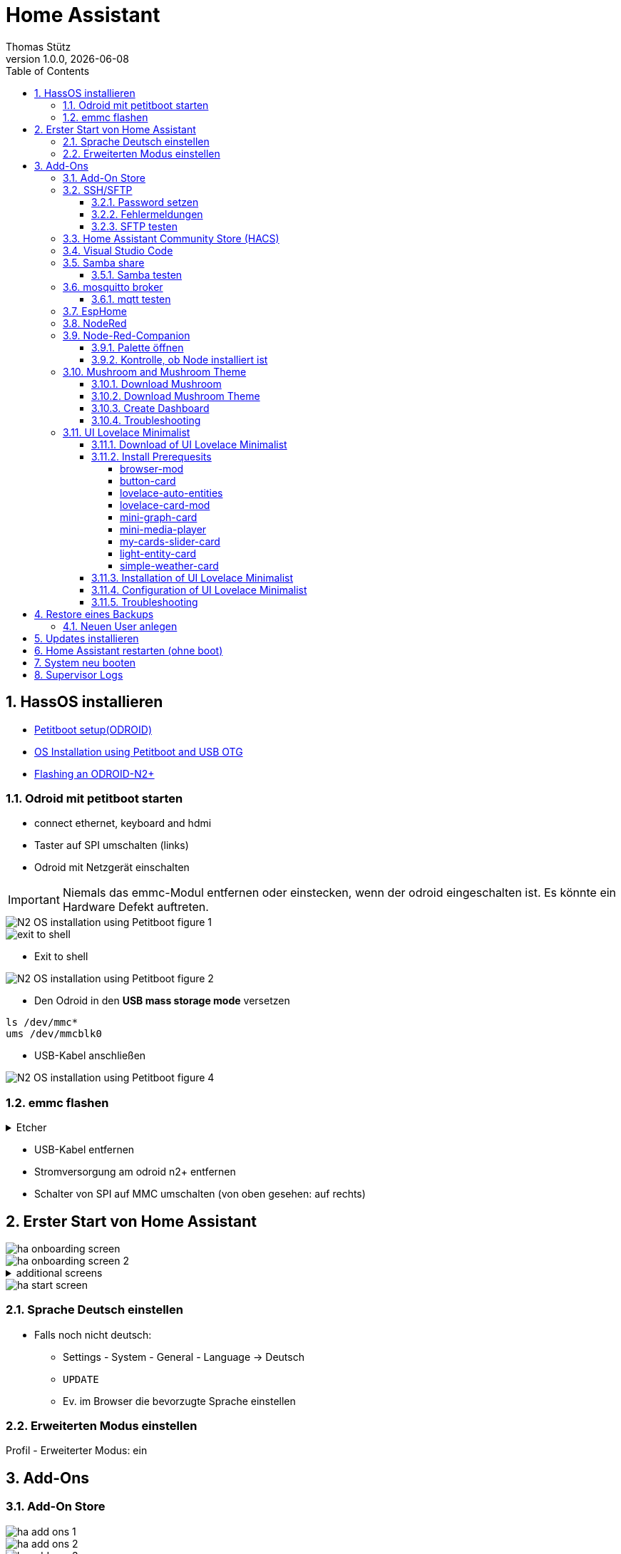 = Home Assistant
Thomas Stütz
1.0.0, {docdate}
ifndef::imagesdir[:imagesdir: images]
:icons: font
:sectnums:    // Nummerierung der Überschriften / section numbering
:toc:
:toclevels: 4
:experimental:
//https://gist.github.com/dcode/0cfbf2699a1fe9b46ff04c41721dda74?permalink_comment_id=3948218
ifdef::env-github[]
:tip-caption: :bulb:
:note-caption: :information_source:
:important-caption: :heavy_exclamation_mark:
:caution-caption: :fire:
:warning-caption: :warning:
endif::[]

== HassOS installieren

* https://wiki.odroid.com/getting_started/petitboot/os_installation_using_otg#petitboot_setup_odroid[Petitboot setup(ODROID)^]
* https://magazine.odroid.com/article/os-installation-using-petitboot-and-usb-otg/[OS Installation using Petitboot and USB OTG^]
* https://www.home-assistant.io/common-tasks/os#flashing-an-odroid-n2[Flashing an ODROID-N2+^]

//--

=== Odroid mit petitboot starten

* connect ethernet, keyboard and hdmi
* Taster auf SPI umschalten (links)
* Odroid mit Netzgerät einschalten

IMPORTANT: Niemals das emmc-Modul entfernen oder einstecken, wenn der odroid eingeschalten ist. Es könnte ein Hardware Defekt auftreten.

image::N2-OS-installation-using-Petitboot-figure-1.jpg[]


image::exit-to-shell.png[]


* Exit to shell

image::N2-OS-installation-using-Petitboot-figure-2.jpg[]

* Den Odroid in den *USB mass storage mode* versetzen

----
ls /dev/mmc*
ums /dev/mmcblk0
----

* USB-Kabel anschließen

image::N2-OS-installation-using-Petitboot-figure-4.jpg[]

=== emmc flashen

.Etcher
[%collapsible]
====

image::etcher-01.png[]
image::etcher-02.png[]
image::etcher-03.png[]
image::etcher-04.png[]
image::etcher-05.png[]
image::etcher-06.png[]
image::etcher-07.png[]


====

* USB-Kabel entfernen

* Stromversorgung am odroid n2+ entfernen

* Schalter von SPI auf MMC umschalten (von oben gesehen: auf rechts)

== Erster Start von Home Assistant

image::ha-onboarding-screen.png[]

image::ha-onboarding-screen-2.png[]

.additional screens
[%collapsible]
====

image::ha-onboarding-screen-3.png[]

image::ha-onboarding-screen-4.png[]

====

image::ha-start-screen.png[]

=== Sprache Deutsch einstellen

* Falls noch nicht deutsch:
** Settings - System - General - Language -> Deutsch
** kbd:[UPDATE]
** Ev. im Browser die bevorzugte Sprache einstellen


=== Erweiterten Modus einstellen

Profil - Erweiterter Modus: ein


== Add-Ons

=== Add-On Store

image::ha-add-ons-1.png[]

image::ha-add-ons-2.png[]

image::ha-add-ons-3.png[]



=== SSH/SFTP

image::addon-ssh-web-terminal.png[]

image::addon-ssh-web-terminal-2.png[]

image::addon-ssh-web-terminal-3.png[]

==== Password setzen

image::addon-ssh-web-terminal-4.png[]

.Für sftp muss der username root sein
image::addon-ssh-web-terminal-5.png[]


* kbd:[SPEICHERN]

* Entwicklerwerkzeuge - kbd:[NEU STARTEN]

==== Fehlermeldungen

image::addon-ssh-web-terminal-6.png[]

.Terminal ausprobieren
image::addon-ssh-web-terminal-7.png[]

.Fehlerlog ist jetzt auch ok
image::addon-ssh-web-terminal-8.png[]

==== SFTP testen

image::addon-ssh-web-terminal-9.png[]

=== Home Assistant Community Store (HACS)

* https://hacs.xyz/docs/setup/download/

image::addon-hacs-1.png[]

image::addon-hacs-2.png[]

* Entwicklerwerkzeuge - kbd:[NEU STARTEN]

* Cache leeren

image::addon-hacs-3.png[]

* Einstellungen - Geräte und Dienste - kbd:[INTEGRATION HINZUFÜGEN]

* "HACS" im Suchfeld eingeben

image::addon-hacs-4.png[]

image::addon-hacs-5.png[]

image::addon-hacs-6.png[]

image::addon-hacs-7.png[]

image::addon-hacs-8.png[]

image::addon-hacs-9.png[]

=== Visual Studio Code

* Nachdem nun der HACS installiert wurde, können wir ihn auch benutzen.

* HACS - Add-ons - kbd:[GO NOW] - kbd:[ADD-ON STORE]

image::addon-vscode-1.png[]

image::addon-vscode-2.png[]

* kbd:[INSTALLIEREN]

image::addon-vscode-3.png[]

image::addon-vscode-4.png[]

* alle Optionen aktivieren

* kbd:[STARTEN]

.Hier kann man die config-dateien editieren
image::addon-vscode-5.png[]

=== Samba share

* Einstellungen - Add-ons - kbd:[ADD-ON STORE]

image::addon-samba-01.png[]

image::addon-samba-02.png[]

* kbd:[INSTALL]

image::addon-samba-03.png[]

* kbd:[START]

image::addon-samba-04.png[]

* Entwicklerwerkzeuge - kbd:[NEU STARTEN]

image::addon-samba-05.png[]

image::addon-samba-06.png[]

image::addon-samba-07.png[]



[%collapsible]
====
[source,yaml]
----
username: leo
password: passme
workgroup: WORKGROUP
compatibility_mode: false
veto_files:
  - ._*
  - .DS_Store
  - Thumbs.db
  - icon?
  - .Trashes
allow_hosts:
  - 10.0.0.0/8
  - 172.16.0.0/12
  - 192.168.0.0/16
  - fe80::/10
----
====

* kbd:[SPEICHERN]

* Tab "Informationen"

* kbd:[STARTEN]

image::addon-samba-08.png[]

==== Samba testen

image::addon-samba-13.png[]

[%collapsible]
====

image::addon-samba-09.png[]

image::addon-samba-10.png[]

image::addon-samba-11.png[]

image::addon-samba-12.png[]

====




=== mosquitto broker

* Einstellungen - Add-ons - kbd:[ADD-ON STORE]

image::addon-mqtt-1.png[]

image::addon-mqtt-2.png[]

* kbd:[INSTALLIEREN]

image::addon-mqtt-3.png[]

* Entwicklerwerkzeuge - kbd:[NEU STARTEN]

* Einstellungen - Add-ons - Mosquitto broker

image::addon-mqtt-4.png[]

* Tab "Konfiguration" - Hamburger - Als YAML bearbeiten

.KEINE User anlegen (logins)
[source,yaml]
----
logins: []
require_certificate: false
certfile: fullchain.pem
keyfile: privkey.pem
customize:
  active: false
  folder: mosquitto
----

==== mqtt testen

image::addon-mqtt-5.png[]

image::addon-mqtt-6.png[]


=== EspHome

* Einstellungen - Add-ons - kbd:[ADD-ON STORE]

* ESPHome

image::addon-esphome-1.png[]


* kbd:[INSTALLIEREN]

image::addon-esphome-2.png[]

* ein paar Sekunden warten (ev. Log kontrollieren)

image::addon-esphome-3.png[]

image::addon-esphome-4.png[]

=== NodeRed

* Einstellungen - Add-ons - kbd:[ADD-ON STORE]

* Node-Red

image::addon-nodered-1.png[]

* kbd:[INSTALLIEREN]

image::addon-nodered-2.png[]

* kbd:[STARTEN]

image::addon-nodered-3.png[]

* Tab "Konfiguration" - Hamburger - Als YAML bearbeiten

.Original
[source,yaml]
----
certfile: fullchain.pem
credential_secret: ""
http_node:
  password: ""
  username: ""
http_static:
  password: ""
  username: ""
init_commands: []
keyfile: privkey.pem
npm_packages: []
ssl: true
system_packages: []
theme: default
----

.angepaßt
[source,yaml]
----
certfile: fullchain.pem
credential_secret: "passme"
http_node:
  password: ""
  username: ""
http_static:
  password: ""
  username: ""
init_commands: []
keyfile: privkey.pem
npm_packages: []
ssl: false
system_packages: []
theme: default
----

* kbd:[SPEICHERN]
#
* kbd:[NEU STARTEN]

image::addon-nodered-4.png[]


=== Node-Red-Companion

* ermöglicht den Zugriff auf HA-Entities von NodeRed aus
* Viele neue Nodes
* Verwendung von HA-Services
* Definition eigener Sensors/Actors in Node-Red
* Alternative Möglichkeit Automatisierungen zu erstellen


[%collapsible]
====
image::addon_nodered_05.png[]
image::addon_nodered_06.png[]
image::addon_nodered_07.png[]
image::addon_nodered_08.png[]
image::addon_nodered_09.png[]
image::addon_nodered_10.png[]
image::addon_nodered_11.png[]
image::addon_nodered_12.png[]
====

image::addon_nodered_13.png[]

==== Palette öffnen

image::addon_nodered_14.png[]

==== Kontrolle, ob Node installiert ist

* node-red-contrib-home-assistant-websocket

image::addon_nodered_15.png[]

.Kontrolliere in Installation-Tab, ob node enthalten ist
[%collapsible]
====
image::addon_nodered_16.png[]
====

=== Mushroom and Mushroom Theme

++++
<iframe width="560" height="315" src="https://www.youtube.com/embed/gouMnPxYHDc" title="YouTube video player" frameborder="0" allow="accelerometer; autoplay; clipboard-write; encrypted-media; gyroscope; picture-in-picture; web-share" allowfullscreen></iframe>
++++


==== Download Mushroom

image::mushroom-01.png[]
image::mushroom-02.png[]
image::mushroom-03.png[]
image::mushroom-04.png[]
image::mushroom-05.png[]

==== Download Mushroom Theme

image::mushroom-06.png[]

image::mushroom-07a.png[]

==== Create Dashboard

image::mushroom-08.png[]
image::mushroom-09.png[]
image::mushroom-10.png[]
image::mushroom-11.png[]
image::mushroom-12.png[]
image::mushroom-13.png[]
image::mushroom-14.png[]
image::mushroom-15.png[]


==== Troubleshooting

* Falls die Mushroom - Karten nicht aufzufinden sind, einfach die Integration löschen und neu herunterladen.
https://community.home-assistant.io/t/mushroom-not-loaded/487820/8[siehe hier^]

image::mushroom-16.png[]

* Mein Rezept:
** Device neu booten
** Meist ist dann schon ein Fehler sichtbar, dass Mushroom nicht geladen ist
** "Erneut herunterladen"

image::mushroom-17.png[]

=== UI Lovelace Minimalist

IMPORTANT: Dieses Theme erst installieren, wenn man ein Home Assistant Profi ist!

++++
<iframe width="560" height="315" src="https://www.youtube.com/embed/A0fMt8IRKoI" title="YouTube video player" frameborder="0" allow="accelerometer; autoplay; clipboard-write; encrypted-media; gyroscope; picture-in-picture; web-share" allowfullscreen></iframe>
++++

==== Download of UI Lovelace Minimalist

[%collapsible]
====
image::addon-ui-lovelace-minimalist-01.png[]
image::addon-ui-lovelace-minimalist-02.png[]
image::addon-ui-lovelace-minimalist-03.png[]
image::addon-ui-lovelace-minimalist-04.png[]
====
image::addon-ui-lovelace-minimalist-05.png[]
image::addon-ui-lovelace-minimalist-05a.png[]

* Entwicklerwerkzeuge - kbd:[NEU STARTEN]

====  Install Prerequesits

* First we have to install these integrations to get the cards for the new UI.

image::addon-ui-lovelace-minimalist-00-prerequesits.png[]

===== browser-mod

* browser-mod is a integration (no frontend)

image::browser-mod-01.png[]

.Installation Details
[%collapsible]
====
image::browser-mod-02.png[]
image::browser-mod-03.png[]
image::browser-mod-04.png[]
====



===== button-card

* button-card is a frontend integration

IMPORTANT: Use the Frontend-tab

image::button-card-01.png[]
image::button-card-02.png[]


.Installation Details
[%collapsible]
====
image::button-card-03.png[]
image::button-card-04.png[]
====


===== lovelace-auto-entities

image::auto-entities-01.png[]


.Installation Details
[%collapsible]
====
image::auto-entities-02.png[]
image::auto-entities-03.png[]
image::auto-entities-04.png[]
====




===== lovelace-card-mod

image::lovelace-card-mod-01.png[]


.Installation Details
[%collapsible]
====
image::lovelace-card-mod-02.png[]
image::lovelace-card-mod-03.png[]
image::lovelace-card-mod-04.png[]
====


===== mini-graph-card

image::mini-graph-card-01.png[]


.Installation Details
[%collapsible]
====
image::mini-graph-card-02.png[]
image::mini-graph-card-03.png[]
image::mini-graph-card-04.png[]
====


===== mini-media-player

image::mini-media-player-01.png[]


.Installation Details
[%collapsible]
====
image::mini-media-player-02.png[]
image::mini-media-player-03.png[]
image::mini-media-player-04.png[]
====


===== my-cards-slider-card

* Installiere eine benutzerdefiniertes Repository  (https://github.com/AnthonMS/my-cards/issues/17[Anleitung^])

image::lovelace-my-cards-01.png[]
image::lovelace-my-cards-02.png[]
image::lovelace-my-cards-03.png[]

* Now install the cards

image::lovelace-my-cards-04.png[]



.Installation Details
[%collapsible]
====
image::lovelace-my-cards-05.png[]
image::lovelace-my-cards-06.png[]
image::lovelace-my-cards-07.png[]
====


===== light-entity-card

image::light-entity-card-01.png[]


.Installation Details
[%collapsible]
====
image::light-entity-card-02.png[]
image::light-entity-card-03.png[]
image::light-entity-card-04.png[]
====

===== simple-weather-card

image::simple-weather-card-01.png[]

.Installation Details
[%collapsible]
====
image::simple-weather-card-02.png[]
image::simple-weather-card-03.png[]
image::simple-weather-card-04.png[]
====


image::restart.png[]



==== Installation of UI Lovelace Minimalist

image::devices-and-services.png[]

//image::addon-ui-lovelace-minimalist-06.png[]
image::addon-ui-lovelace-minimalist-07.png[]
image::addon-ui-lovelace-minimalist-08.png[]
image::addon-ui-lovelace-minimalist-09.png[]
image::addon-ui-lovelace-minimalist-10.png[]
image::addon-ui-lovelace-minimalist-11.png[]
image::addon-ui-lovelace-minimalist-12.png[]
image::addon-ui-lovelace-minimalist-13.png[]
image::addon-ui-lovelace-minimalist-14.png[]
image::addon-ui-lovelace-minimalist-15.png[]
image::addon-ui-lovelace-minimalist-16.png[]

==== Configuration of UI Lovelace Minimalist

* Check "Erstellung eines Eintrags in der Seitenleiste aktivieren"

image::addon-ui-lovelace-minimalist-17.png[]

IMPORTANT: Es wird empfohlen, zunächst "minimalist-desktop" zu verwenden und später auf "minimalist-mobile" umzusteigen.

image::addon-ui-lovelace-minimalist-18.png[]

* Kontrolliere, ob der Pfad zum Themes-Ordner eingetragen ist

image::addon-ui-lovelace-minimalist-19.png[]

image::restart.png[]


IMPORTANT: auch hier wird empfohlen, zunächst "minimalist-desktop" zu verwenden und später auf "minimalist-mobile" umzusteigen.

image::addon-ui-lovelace-minimalist-20.png[]
image::addon-ui-lovelace-minimalist-21.png[]

TIP: Hier sollte das oben angeführte Video konsultiert werden, um ein Dashboard zu erstellen.

==== Troubleshooting

image::addon-ui-lovelace-minimalist-22.png[]

TIP: Es wird https://github.com/UI-Lovelace-Minimalist/UI/issues/1047#issuecomment-1312211064[empfohlen^] "Enable adaptive Dashboard with popup splitview" zu deaktivieren und stattdessen "Erstellung eines Eintrags in der Seitenleiste aktivieren" anzuwählen.

image::addon-ui-lovelace-minimalist-23.png[]




////
=== vsFTPD

[source,yaml]
----
banner: Welcome to the Hass.io FTP service.
certfile: fullchain.pem
data_port: 20
implicit_ssl: false
keyfile: privkey.pem
max_clients: 5
pasv: true
pasv_address: ""
pasv_max_port: 30010
pasv_min_port: 30000
port: 21
ssl: false
users:
  - addons: true
    allow_chmod: true
    allow_dirlist: true
    allow_download: true
    allow_upload: true
    backup: true
    config: true
    media: true
    password: passme
    share: true
    ssl: false
    username: leo
----

////

== Restore eines Backups

=== Neuen User anlegen

image::create-user.png[]


== Updates installieren

== Home Assistant restarten (ohne boot)


image::restart.png[]

Entwicklerwerkzeuge - kbd:[NEU STARTEN]

== System neu booten

* Einstellungen - System - Hardware

image::boot-01.png[]

image::boot-02.png[]

== Supervisor Logs

* http://homeassistant.local:8123/hassio/system





